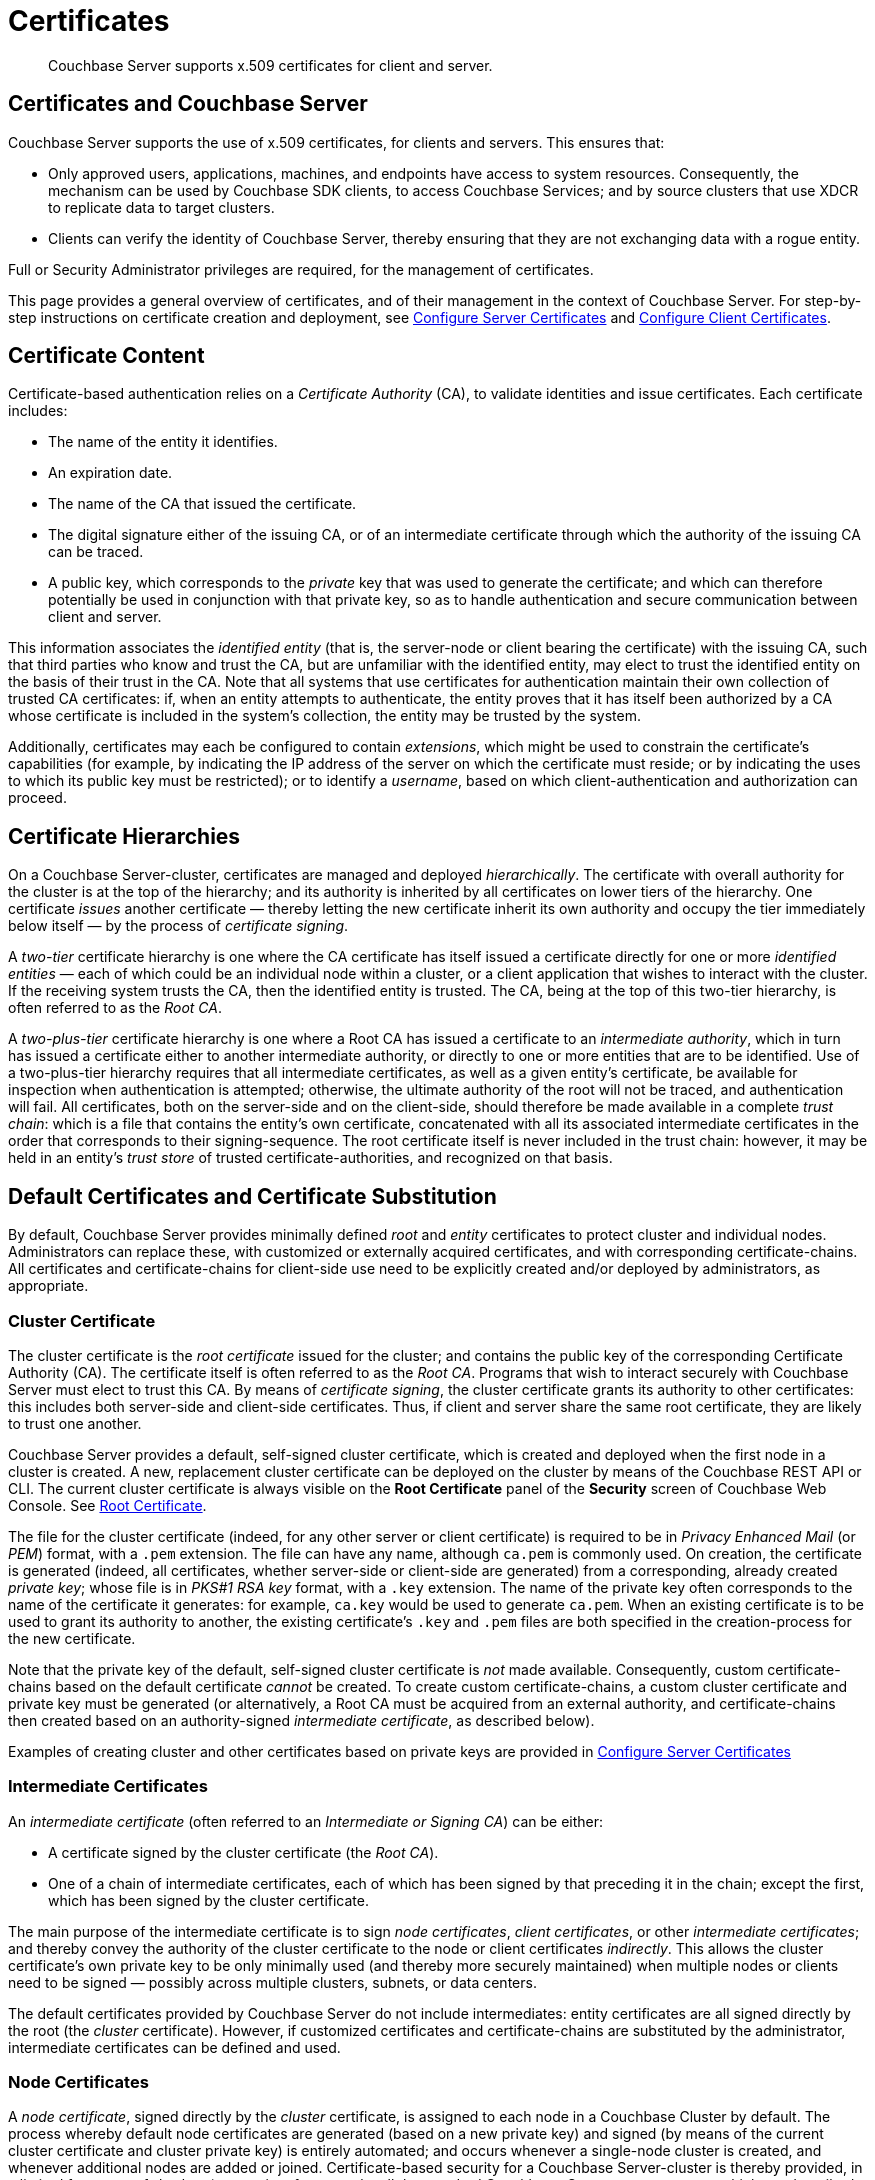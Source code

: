 = Certificates
:page-aliases: security:security-certs-auth,security:security-encryption

[abstract]
Couchbase Server supports x.509 certificates for client and server.

[#certificates-in-couchbase]
== Certificates and Couchbase Server

Couchbase Server supports the use of x.509 certificates, for clients and servers.
This ensures that:

* Only approved users, applications, machines, and endpoints have access to system resources.
Consequently, the mechanism can be used by Couchbase SDK clients, to access Couchbase Services; and by source clusters that use XDCR to replicate data to target clusters.

* Clients can verify the identity of Couchbase Server, thereby ensuring that they are not exchanging data with a rogue entity.

Full or Security Administrator privileges are required, for the management of certificates.

This page provides a general overview of certificates, and of their management in the context of Couchbase Server.
For step-by-step instructions on certificate creation and deployment, see xref:manage:manage-security/configure-server-certificates.adoc[Configure Server Certificates] and xref:manage:manage-security/configure-client-certificates.adoc[Configure Client Certificates].

[#certificate-content]
== Certificate Content

Certificate-based authentication relies on a _Certificate Authority_ (CA), to validate identities and issue certificates.
Each certificate includes:

* The name of the entity it identifies.

* An expiration date.

* The name of the CA that issued the certificate.

* The digital signature either of the issuing CA, or of an intermediate certificate through which the authority of the issuing CA can be traced.

* A public key, which corresponds to the _private_ key that was used to generate the certificate; and which can therefore potentially be used in conjunction with that private key, so as to handle authentication and secure communication between client and server.

This information associates the _identified entity_ (that is, the server-node or client bearing the certificate) with the issuing CA, such that third parties who know and trust the CA, but are unfamiliar with the identified entity, may elect to trust the identified entity on the basis of their trust in the CA.
Note that all systems that use certificates for authentication maintain their own collection of trusted CA certificates: if, when an entity attempts to authenticate, the entity proves that it has itself been authorized by a CA whose certificate is included in the system's collection, the entity may be trusted by the system.

Additionally, certificates may each be configured to contain _extensions_, which might be used to constrain the certificate's capabilities (for example, by indicating the IP address of the server on which the certificate must reside; or by indicating the uses to which its public key must be restricted); or to identify a _username_, based on which client-authentication and authorization can proceed.

[#certificate-hierarchies]
== Certificate Hierarchies

On a Couchbase Server-cluster, certificates are managed and deployed _hierarchically_.
The certificate with overall authority for the cluster is at the top of the hierarchy; and its authority is inherited by all certificates on lower tiers of the hierarchy.
One certificate _issues_ another certificate &#8212; thereby letting the new certificate inherit its own authority and occupy the tier immediately below itself &#8212; by the process of _certificate signing_.

A _two-tier_ certificate hierarchy is one where the CA certificate has itself issued a certificate directly for one or more _identified entities_ &#8212; each of which could be an individual node within a cluster, or a client application that wishes to interact with the cluster.
If the receiving system trusts the CA, then the identified entity is trusted.
The CA, being at the top of this two-tier hierarchy, is often referred to as the _Root CA_.

A _two-plus-tier_ certificate hierarchy is one where a Root CA has issued a certificate to an _intermediate authority_, which in turn has issued a certificate either to another intermediate authority, or directly to one or more entities that are to be identified.
Use of a two-plus-tier hierarchy requires that all intermediate certificates, as well as a given entity's certificate, be available for inspection when authentication is attempted; otherwise, the ultimate authority of the root will not be traced, and authentication will fail.
All certificates, both on the server-side and on the client-side, should therefore be made available in a complete _trust chain_: which is a file that contains the entity's own certificate, concatenated with all its associated intermediate certificates in the order that corresponds to their signing-sequence.
The root certificate itself is never included in the trust chain: however, it may be held in an entity's _trust store_ of trusted certificate-authorities, and recognized on that basis.

[#server-certificates]
== Default Certificates and Certificate Substitution

By default, Couchbase Server provides minimally defined _root_ and _entity_ certificates to protect cluster and individual nodes.
Administrators can replace these, with customized or externally acquired certificates, and with corresponding certificate-chains.
All certificates and certificate-chains for client-side use need to be explicitly created and/or deployed by administrators, as appropriate.

[#cluster-certificate]
=== Cluster Certificate

The cluster certificate is the _root certificate_ issued for the cluster; and contains the public key of the corresponding Certificate Authority (CA).
The certificate itself is often referred to as the _Root CA_.
Programs that wish to interact securely with Couchbase Server must elect to trust this CA.
By means of _certificate signing_, the cluster certificate grants its authority to other certificates: this includes both server-side and client-side certificates.
Thus, if client and server share the same root certificate, they are likely to trust one another.

Couchbase Server provides a default, self-signed cluster certificate, which is created and deployed when the first node in a cluster is created.
A new, replacement cluster certificate can be deployed on the cluster by means of the Couchbase REST API or CLI.
The current cluster certificate is always visible on the *Root Certificate* panel of the *Security* screen of Couchbase Web Console.
See xref:manage:manage-security/manage-security-settings.adoc#root-certificate-security-screen-display[Root Certificate].

The file for the cluster certificate (indeed, for any other server or client certificate) is required to be in _Privacy Enhanced Mail_ (or _PEM_) format, with a `.pem` extension.
The file can have any name, although `ca.pem` is commonly used.
On creation, the certificate is generated (indeed, all certificates, whether server-side or client-side are generated) from a corresponding, already created _private key_; whose file is in _PKS#1 RSA key_ format, with a `.key` extension.
The name of the private key often corresponds to the name of the certificate it generates: for example, `ca.key` would be used to generate `ca.pem`.
When an existing certificate is to be used to grant its authority to another, the existing certificate's `.key` and `.pem` files are both specified in the creation-process for the new certificate.

Note that the private key of the default, self-signed cluster certificate is _not_ made available.
Consequently, custom certificate-chains based on the default certificate _cannot_ be created.
To create custom certificate-chains, a custom cluster certificate and private key must be generated (or alternatively, a Root CA must be acquired from an external authority, and certificate-chains then created based on an authority-signed _intermediate certificate_, as described below).

Examples of creating cluster and other certificates based on private keys are provided in xref:manage:manage-security/configure-server-certificates.adoc[Configure Server Certificates]

[#intermediate-certificates]
=== Intermediate Certificates

An _intermediate certificate_ (often referred to an _Intermediate or Signing CA_) can be either:

* A certificate signed by the cluster certificate (the _Root CA_).

* One of a chain of intermediate certificates, each of which has been signed by that preceding it in the chain; except the first, which has been signed by the cluster certificate.

The main purpose of the intermediate certificate is to sign _node certificates_, _client certificates_, or other _intermediate certificates_; and thereby convey the authority of the cluster certificate to the node or client certificates _indirectly_.
This allows the cluster certificate's own private key to be only minimally used (and thereby more securely maintained) when multiple nodes or clients need to be signed &#8212; possibly across multiple clusters, subnets, or data centers.

The default certificates provided by Couchbase Server do not include intermediates: entity certificates are all signed directly by the root (the _cluster_ certificate).
However, if customized certificates and certificate-chains are substituted by the administrator, intermediate certificates can be defined and used.

[#node-certificate]
=== Node Certificates

A _node certificate_, signed directly by the _cluster_ certificate, is assigned to each node in a Couchbase Cluster by default.
The process whereby default node certificates are generated (based on a new private key) and signed (by means of the current cluster certificate and cluster private key) is entirely automated; and occurs whenever a single-node cluster is created, and whenever additional nodes are added or joined.
Certificate-based security for a Couchbase Server-cluster is thereby provided, in a limited form, _out-of-the-box_ (supporting, for example, all the standard Couchbase-Server secure ports &#8212; which are described in xref:install/install-ports.html[Network and Firewall Requirements] &#8212;  and xref:learn:clusters-and-availability/node-to-node-encryption.adoc[Node-to-Node Encryption]).
However, broader security requirements may need to be supported by means of _customized_ certificates, configured to include special extensions and _Subject Alternative Names_, based on an administrator-selected root authority.

When customized node certificates have been prepared for a cluster, the following elements must be deployed on each node of the cluster, for its node certificate to become active:

* The node private key, which has been used to create the node certificate for the current node.
On each node, this must be named `pkey.key`.

* The node certificate chain-file.
On each node, this must be named `chain.pem`.
When the node certificate has been signed directly by the cluster certificate, `chain.pem` is nothing more than the node certificate file, renamed.
However, when the node certificate has gained the CA's authority by means of a sequence of one or more intermediate certificates, `chain.pem` must be a correspondingly ordered _concatenation_ of all the certificates in the chain, except the cluster certificate.
Access to this file allows the authority of the node certificate to be established by progressive examination of the signing authorities in its chain.

Couchbase Server requires that these files, when newly created, be manually copied to a specific location in the filesystem: from this location, they are deployed by Couchbase Server.
Examples are provided in xref:manage:manage-security/configure-server-certificates.adoc[Configure Server Certificates].

Unlike the cluster certificate, the text of which is displayed in Couchbase Web Console (as described in xref:manage:manage-security/manage-security-settings.adoc#root-certificate-security-screen-display[Root Certificate]), node certificates (whether defaults or customized substitutions) are not displayed to users; nor are the corresponding chain files.

[#client-certificates]
=== Client Certificates

A Couchbase Server-client can use a _client certificate_ to identify itself to Couchbase Server: this allows the server to authenticate the client, and to authorize the client's associated _user_.
Information included in the certificate identifies the user by means of a _username_.

Couchbase Server creates and uses client certificates by default, for inter-node communication; but these are not visible to the user.
Client certificates required for XDCR or SDK-client access must be explicitly created by the administrator; based on a customized, replacement cluster certificate.

When authenticating a client that uses certificate-based authentication, Couchbase Server asks the client to present the client certificate.
Couchbase Server determines whether to trust the client certificate: if the client certificate is determined to have a root authority that is recognized by Couchbase Server, the client certificate may be trusted.
The certificate's time-validity and other details are checked.
If the certificate has not expired and is valid in all other necessary respects, the _username_ provided by the certificate is determined, and this is checked against Couchbase Server-registered users and their roles.
If the user exists, and the associated roles are appropriate, access is granted; otherwise, access is denied.

Note that the private key used to create the client certificate may itself need to be used in the process whereby the client authenticates itself against the server: the client digitally signs a message, using its private key, and sends this message to the server; allowing the client's _public_ key then to be used by the server to verify that the message has indeed been sent by the client.
(An example of this, in the context of securing XDCR, is provided in xref:manage:manage-xdcr/enable-full-secure-replication.adoc#specify-full-xdcr-security-with-certificates[Specify Root and Client Certificates, and Client Private Key].)

[#identity-encoding-in-client-certificates]
==== Specifying Usernames for Client-Certificate Authentication

The _username_ to be authorized by Couchbase Server can be specified as any of several elements included in the client certificate.
Couchbase Server can be configured to search for the appropriate element within the client certificate; and then attempt to authenticate and authorize, using the element as a Couchbase-Server username.

[#specifying-usernames-in-certificates]
===== Embedding Usernames in Certificates

Within a certificate presented for authentication, the elements that can be used to specify a username include the following:

* The `Subject` for the certificate, featuring the _Common Name_.
For example, on the command-line, during client-certificate preparation, `-subj "/CN=clientuser"` might be specified; to allow `clientuser` to be identified as the username.
This is the means of username-declaration used by most clients.

* The `DNS` name, provided as a _Subject Alternative Name_ for the certificate.
For example, `subjectAltName = DNS:node2.cb.com` would, with no prefix or delimiter specified in the Couchbase Server handling-configuration, allow `node2.cb.com` to be identified as the username.

* The `email`, provided as a _Subject Alternative Name_ for the certificate.
For example, `subjectAltName = email:john.smith@mail.com` would, with no prefix configured, and a delimiter specified as `@`, allow `john.smith` to be extracted and identified as the username.

* The `URI` provided as a _Subject Alternative Name_ for the certificate.
For example, `subjectAltName = URI:www.acme.com` would, with a prefix of `www.` configured, and a delimiter specified as `.`, allow `acme` to be extracted and identified as the username.

Examples of specifying _Subject Common Names_ and _Subject Alternative Names_ are provided in xref:manage:manage-security/configure-server-certificates.adoc[Configure Server Certificates] and xref:manage:manage-security/configure-client-certificates.adoc[Configure Client Certificates].

[#identifying-certificate-based-usernames-on-couchbase-server]
===== Identifying Certificate-Based Usernames on Couchbase Server

Client-certificate handling is _disabled_ by default on Couchbase Server: it can optionally be _enabled_; and if required, specified as _mandatory_.

When client-certificate handling has been enabled, multiple combinations of _path_, _prefix_, and _delimiter_ values can be specified to be matched with elements within client certificates presented for authentication.

The _path_ can be one of the following:

* `subject.cn`.
The _Subject Common Name_ specified in the certificate will be extracted.

* `san.dns`.
The `DNS` _Subject Alternative Name_ for the certificate will be extracted.

* `san.email`.
The `email` _Subject Alternative Name_ for the certificate will be extracted.

* `san.uri`.
The `URI` _Subject Alternative Name_ for the certificate will be extracted.

Once extracted, the _path_ can be parsed, so that the symbols that constitute the username are isolated from extraneous characters.
This is achieved by specifying, for each path, a _prefix_ and a _delimiter_.
A specified prefix is discarded from the extracted value: for example, if a specified `san.uri` is `www.couchbase.com`, a prefix of `www.` is removed; and so leaves the symbols `couchbase.com`.
A specified delimiter causes both itself and subsequent characters to be discarded: for example, a delimiter of `.` discards the symbols `.com` from `couchbase.com`; and leaves `couchbase` as the username to be authenticated.

For step-by-step instructions, see xref:manage:manage-security/enable-client-certificate-handling.adoc[Enable Client Certificate Handling].

[#examples]
== Examples

Examples of file-types and their generation, of extension-definition, of intermediate-certificate use, and of Couchbase-Server specific deployment requirements are provided for the server-side in xref:manage:manage-security/configure-server-certificates.adoc[Configure Server Certificates], and for the client-side in xref:manage:manage-security/configure-client-certificates.adoc[Configure Client Certificates].
The examples allow _Cross Data Center Replication_ to be secured with certificates only.
They also support secure access to Couchbase Server from Java clients.
